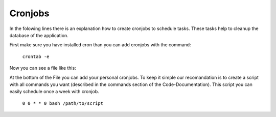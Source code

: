 Cronjobs
--------

In the folowing lines there is an explanation how to create cronjobs to
schedule tasks. These tasks help to cleanup the database of the application.

First make sure you have installed cron than you can add cronjobs
with the command:

  ``crontab -e``

Now you can see a file like this:

.. code-block:: bash
  # Edit this file to introduce tasks to be run by cron.
  #
  # Each task to run has to be defined through a single line
  # indicating with different fields when the task will be run
  # and what command to run for the task
  #
  # To define the time you can provide concrete values for
  # minute (m), hour (h), day of month (dom), month (mon),
  # and day of week (dow) or use '*' in these fields (for 'any').
  #
  # Notice that tasks will be started based on the cron's system
  # daemon's notion of time and timezones.
  #
  # Output of the crontab jobs (including errors) is sent through
  # email to the user the crontab file belongs to (unless redirected).
  #
  # For example, you can run a backup of all your user accounts
  # at 5 a.m every week with:
  # 0 5 * * 1 tar -zcf /var/backups/home.tgz /home/
  #
  # For more information see the manual pages of crontab(5) and cron(8)
  #
  # m h  dom mon dow   command

At the bottom of the File you can add your personal cronjobs.
To keep it simple our recomandation is to create a script with all commands you
want (described in the commands section of the Code-Documentation).
This script you can easily schedule once a week with cronjob.

  ``0 0 * * 0 bash /path/to/script``
